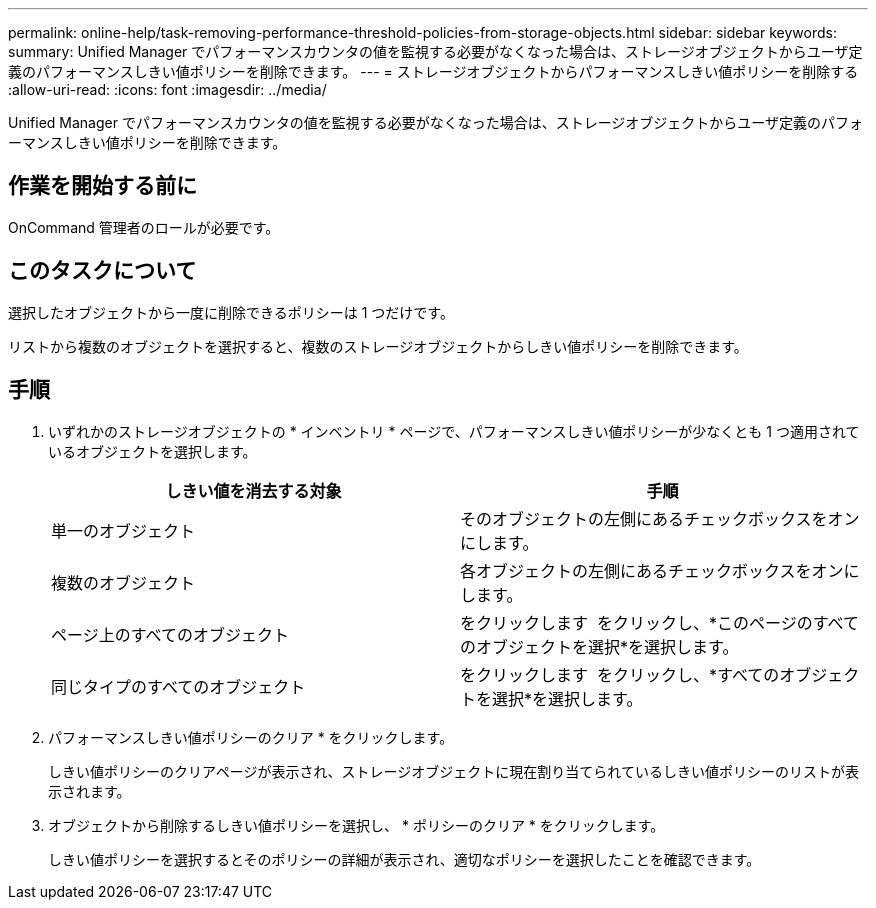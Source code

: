 ---
permalink: online-help/task-removing-performance-threshold-policies-from-storage-objects.html 
sidebar: sidebar 
keywords:  
summary: Unified Manager でパフォーマンスカウンタの値を監視する必要がなくなった場合は、ストレージオブジェクトからユーザ定義のパフォーマンスしきい値ポリシーを削除できます。 
---
= ストレージオブジェクトからパフォーマンスしきい値ポリシーを削除する
:allow-uri-read: 
:icons: font
:imagesdir: ../media/


[role="lead"]
Unified Manager でパフォーマンスカウンタの値を監視する必要がなくなった場合は、ストレージオブジェクトからユーザ定義のパフォーマンスしきい値ポリシーを削除できます。



== 作業を開始する前に

OnCommand 管理者のロールが必要です。



== このタスクについて

選択したオブジェクトから一度に削除できるポリシーは 1 つだけです。

リストから複数のオブジェクトを選択すると、複数のストレージオブジェクトからしきい値ポリシーを削除できます。



== 手順

. いずれかのストレージオブジェクトの * インベントリ * ページで、パフォーマンスしきい値ポリシーが少なくとも 1 つ適用されているオブジェクトを選択します。
+
|===
| しきい値を消去する対象 | 手順 


 a| 
単一のオブジェクト
 a| 
そのオブジェクトの左側にあるチェックボックスをオンにします。



 a| 
複数のオブジェクト
 a| 
各オブジェクトの左側にあるチェックボックスをオンにします。



 a| 
ページ上のすべてのオブジェクト
 a| 
をクリックします image:../media/select-dropdown-65-png.gif[""] をクリックし、*このページのすべてのオブジェクトを選択*を選択します。



 a| 
同じタイプのすべてのオブジェクト
 a| 
をクリックします image:../media/select-dropdown-65-png.gif[""] をクリックし、*すべてのオブジェクトを選択*を選択します。

|===
. パフォーマンスしきい値ポリシーのクリア * をクリックします。
+
しきい値ポリシーのクリアページが表示され、ストレージオブジェクトに現在割り当てられているしきい値ポリシーのリストが表示されます。

. オブジェクトから削除するしきい値ポリシーを選択し、 * ポリシーのクリア * をクリックします。
+
しきい値ポリシーを選択するとそのポリシーの詳細が表示され、適切なポリシーを選択したことを確認できます。



